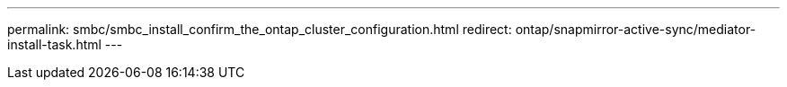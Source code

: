 ---
permalink: smbc/smbc_install_confirm_the_ontap_cluster_configuration.html
redirect: ontap/snapmirror-active-sync/mediator-install-task.html
---